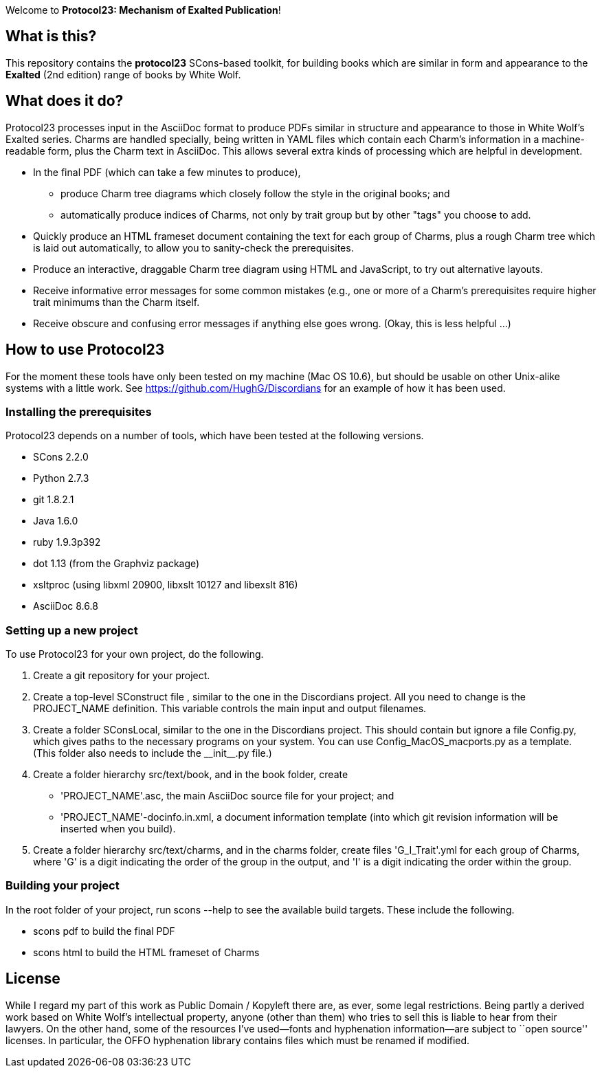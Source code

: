 Welcome to *Protocol23: Mechanism of Exalted Publication*!

== What is this?

This repository contains the *protocol23* SCons-based toolkit, for building
books which are similar in form and appearance to the *Exalted* (2nd edition)
range of books by White Wolf.

== What does it do?

Protocol23 processes input in the AsciiDoc format to produce PDFs similar in
structure and appearance to those in White Wolf's Exalted series.  Charms are
handled specially, being written in YAML files which contain each Charm's
information in a machine-readable form, plus the Charm text in AsciiDoc.  This
allows several extra kinds of processing which are helpful in development.

* In the final PDF (which can take a few minutes to produce),
** produce Charm tree diagrams which closely follow the style in the original
books; and
** automatically produce indices of Charms, not only by trait group but by
other "tags" you choose to add.
* Quickly produce an HTML frameset document containing the text for each group
of Charms, plus a rough Charm tree which is laid out automatically, to allow
you to sanity-check the prerequisites.
* Produce an interactive, draggable Charm tree diagram using HTML and
JavaScript, to try out alternative layouts.
* Receive informative error messages for some common mistakes (e.g., one or
more of a Charm's prerequisites require higher trait minimums than the Charm
itself.
* Receive obscure and confusing error messages if anything else goes wrong.
(Okay, this is less helpful ...)

== How to use Protocol23

For the moment these tools have only been tested on my machine (Mac OS 10.6),
but should be usable on other Unix-alike systems with a little work.  See
https://github.com/HughG/Discordians for an example of how it has been used.

=== Installing the prerequisites

Protocol23 depends on a number of tools, which have been tested at the
following versions.

* SCons 2.2.0
* Python 2.7.3
* git 1.8.2.1
* Java 1.6.0
* ruby 1.9.3p392
* dot 1.13 (from the Graphviz package)
* xsltproc (using libxml 20900, libxslt 10127 and libexslt 816)
* AsciiDoc 8.6.8

=== Setting up a new project

To use Protocol23 for your own project, do the following.

. Create a git repository for your project.
. Create a top-level +SConstruct+ file , similar to the one in the Discordians
project.  All you need to change is the +PROJECT_NAME+ definition.  This
variable controls the main input and output filenames.
. Create a folder +SConsLocal+, similar to the one in the Discordians project.
This should contain but ignore a file +Config.py+, which gives paths to the
necessary programs on your system.  You can use +Config_MacOS_macports.py+ as
a template.  (This folder also needs to include the +__init__.py+ file.)
. Create a folder hierarchy +src/text/book+, and in the +book+ folder, create
** +'PROJECT_NAME'.asc+, the main AsciiDoc source file for your project; and
** +'PROJECT_NAME'-docinfo.in.xml+, a document information template (into
which git revision information will be inserted when you build).
. Create a folder hierarchy +src/text/charms+, and in the +charms+ folder,
create files +'G_I_Trait'.yml+ for each group of Charms, where +'G'+ is a
digit indicating the order of the group in the output, and +'I'+ is a digit
indicating the order within the group.

=== Building your project

In the root folder of your project, run +scons --help+ to see the available
build targets.  These include the following.

* +scons pdf+ to build the final PDF
* +scons html+ to build the HTML frameset of Charms

== License

While I regard my part of this work as Public Domain / Kopyleft there are, as
ever, some legal restrictions.  Being partly a derived work based on White
Wolf's intellectual property, anyone (other than them) who tries to sell this
is liable to hear from their lawyers.  On the other hand, some of the
resources I've used--fonts and hyphenation information--are subject to ``open
source'' licenses.  In particular, the OFFO hyphenation library contains files
which must be renamed if modified.
